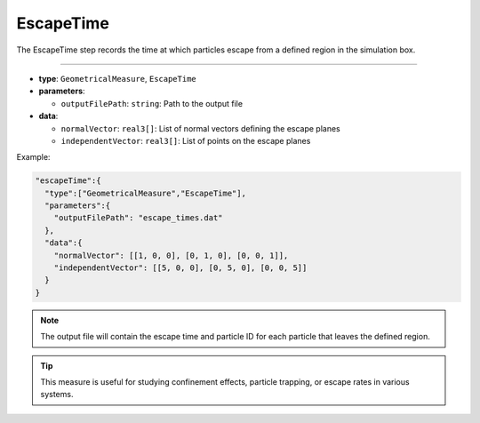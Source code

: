 EscapeTime
----------

The EscapeTime step records the time at which particles escape from a defined region in the simulation box.

----

* **type**: ``GeometricalMeasure``, ``EscapeTime``
* **parameters**:

  * ``outputFilePath``: ``string``: Path to the output file

* **data**:

  * ``normalVector``: ``real3[]``: List of normal vectors defining the escape planes
  * ``independentVector``: ``real3[]``: List of points on the escape planes

Example:

.. code-block::

   "escapeTime":{
     "type":["GeometricalMeasure","EscapeTime"],
     "parameters":{
       "outputFilePath": "escape_times.dat"
     },
     "data":{
       "normalVector": [[1, 0, 0], [0, 1, 0], [0, 0, 1]],
       "independentVector": [[5, 0, 0], [0, 5, 0], [0, 0, 5]]
     }
   }

.. note::
   The output file will contain the escape time and particle ID for each particle that leaves the defined region.

.. tip::
   This measure is useful for studying confinement effects, particle trapping, or escape rates in various systems.
